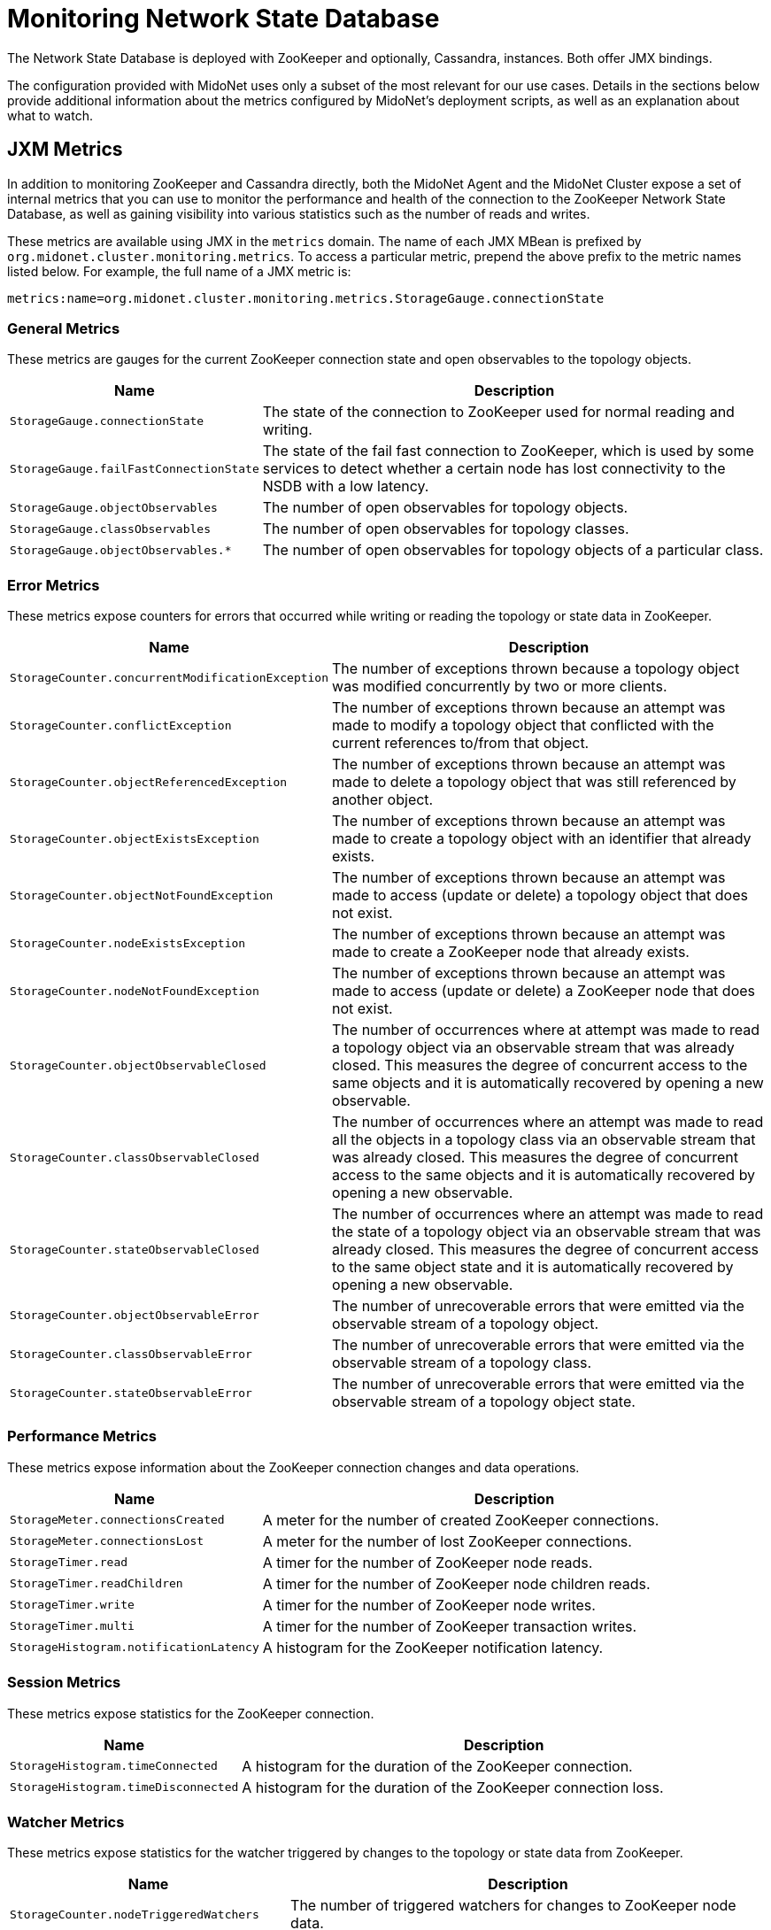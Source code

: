 [[nsdb]]
= Monitoring Network State Database

The Network State Database is deployed with ZooKeeper and optionally, Cassandra,
instances. Both offer JMX bindings.

The configuration provided with MidoNet uses only a subset of the most relevant
for our use cases. Details in the sections below provide additional information
about the metrics configured by MidoNet's deployment scripts, as well as an
explanation about what to watch.

== JXM Metrics

++++
<?dbhtml stop-chunking?>
++++

In addition to monitoring ZooKeeper and Cassandra directly, both the MidoNet
Agent and the MidoNet Cluster expose a set of internal metrics that you can use
to monitor the performance and health of the connection to the ZooKeeper Network
State Database, as well as gaining visibility into various statistics such as
the number of reads and writes.

These metrics are available using JMX in the `metrics` domain. The name of each
JMX MBean is prefixed by `org.midonet.cluster.monitoring.metrics`. To access a
particular metric, prepend the above prefix to the metric names listed below.
For example, the full name of a JMX metric is:

[source]
metrics:name=org.midonet.cluster.monitoring.metrics.StorageGauge.connectionState

=== General Metrics

These metrics are gauges for the current ZooKeeper connection state
and open observables to the topology objects.

[width="100%",cols="30%,70%",options="header",]
|=======================================================================
|Name |Description
|`StorageGauge.connectionState`
|The state of the connection to ZooKeeper used for normal reading and
writing.
|`StorageGauge.failFastConnectionState`
|The state of the fail fast connection to ZooKeeper, which is used by
some services to detect whether a certain node has lost connectivity to
the NSDB with a low latency.
|`StorageGauge.objectObservables`
|The number of open observables for topology objects.
|`StorageGauge.classObservables`
|The number of open observables for topology classes.
|`StorageGauge.objectObservables.*`
|The number of open observables for topology objects of a particular
class.
|=======================================================================

=== Error Metrics

These metrics expose counters for errors that occurred while writing or
reading the topology or state data in ZooKeeper.

[width="100%",cols="30%,70%",options="header",]
|=======================================================================
|Name |Description
|`StorageCounter.concurrentModificationException`
|The number of exceptions thrown because a topology object was modified
concurrently by two or more clients.
|`StorageCounter.conflictException`
|The number of exceptions thrown because an attempt was made to modify
a topology object that conflicted with the current references to/from
that object.
|`StorageCounter.objectReferencedException`
|The number of exceptions thrown because an attempt was made to delete
a topology object that was still referenced by another object.
|`StorageCounter.objectExistsException`
|The number of exceptions thrown because an attempt was made to create
a topology object with an identifier that already exists.
|`StorageCounter.objectNotFoundException`
|The number of exceptions thrown because an attempt was made to access
(update or delete) a topology object that does not exist.
|`StorageCounter.nodeExistsException`
|The number of exceptions thrown because an attempt was made to create
a ZooKeeper node that already exists.
|`StorageCounter.nodeNotFoundException`
|The number of exceptions thrown because an attempt was made to access
(update or delete) a ZooKeeper node that does not exist.
|`StorageCounter.objectObservableClosed`
|The number of occurrences where at attempt was made to read a topology
object via an observable stream that was already closed. This measures
the degree of concurrent access to the same objects and it is automatically
recovered by opening a new observable.
|`StorageCounter.classObservableClosed`
|The number of occurrences where an attempt was made to read all the
objects in a topology class via an observable stream that was already
closed. This measures the degree of concurrent access to the same
objects and it is automatically recovered by opening a new observable.
|`StorageCounter.stateObservableClosed`
|The number of occurrences where an attempt was made to read the state
of a topology object via an observable stream that was already closed.
This measures the degree of concurrent access to the same object state
and it is automatically recovered by opening a new observable.
|`StorageCounter.objectObservableError`
|The number of unrecoverable errors that were emitted via the
observable stream of a topology object.
|`StorageCounter.classObservableError`
|The number of unrecoverable errors that were emitted via the
observable stream of a topology class.
|`StorageCounter.stateObservableError`
|The number of unrecoverable errors that were emitted via the
observable stream of a topology object state.
|=======================================================================

=== Performance Metrics

These metrics expose information about the ZooKeeper connection changes
and data operations.

[width="100%",cols="30%,70%",options="header",]
|=======================================================================
|Name |Description
|`StorageMeter.connectionsCreated`
|A meter for the number of created ZooKeeper connections.
|`StorageMeter.connectionsLost`
|A meter for the number of lost ZooKeeper connections.
|`StorageTimer.read`
|A timer for the number of ZooKeeper node reads.
|`StorageTimer.readChildren`
|A timer for the number of ZooKeeper node children reads.
|`StorageTimer.write`
|A timer for the number of ZooKeeper node writes.
|`StorageTimer.multi`
|A timer for the number of ZooKeeper transaction writes.
|`StorageHistogram.notificationLatency`
|A histogram for the ZooKeeper notification latency.
|=======================================================================

=== Session Metrics

These metrics expose statistics for the ZooKeeper connection.

[width="100%",cols="30%,70%",options="header",]
|=======================================================================
|Name |Description
|`StorageHistogram.timeConnected`
|A histogram for the duration of the ZooKeeper connection.
|`StorageHistogram.timeDisconnected`
|A histogram for the duration of the ZooKeeper connection loss.
|=======================================================================

=== Watcher Metrics

These metrics expose statistics for the watcher triggered by changes to
the topology or state data from ZooKeeper.

[width="100%",cols="30%,70%",options="header",]
|=======================================================================
|Name |Description
|`StorageCounter.nodeTriggeredWatchers`
|The number of triggered watchers for changes to ZooKeeper node data.
|`StorageCounter.childrenTriggeredWatchers`
|The number of triggered watchers for changes to ZooKeeper node
children.
|=======================================================================

